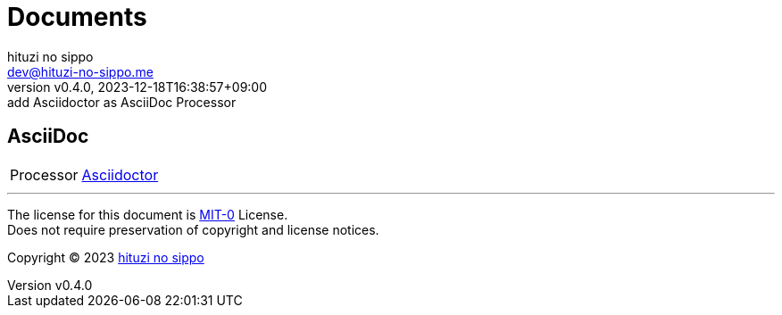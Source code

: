 = Documents
:author: hituzi no sippo
:email: dev@hituzi-no-sippo.me
:revnumber: v0.4.0
:revdate: 2023-12-18T16:38:57+09:00
:revremark: add Asciidoctor as AsciiDoc Processor
:copyright: Copyright (C) 2023 {author}

// tag::body[]

// tag::main[]

== AsciiDoc

:asciidoctor_link: link:https://asciidoctor.org[Asciidoctor^]
[horizontal]
Processor:: {asciidoctor_link}

// end::main[]

// end::body[]

'''

The license for this document is link:https://choosealicense.com/licenses/mit-0/[
MIT-0^] License. +
Does not require preservation of copyright and license notices.

:author_link: link:https://github.com/hituzi-no-sippo[{author}^]
Copyright (C) 2023 {author_link}
